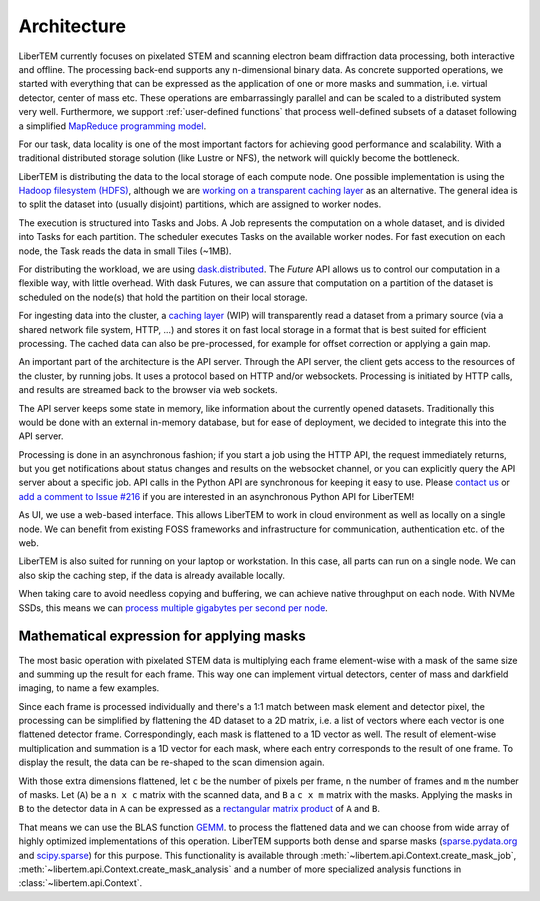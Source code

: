 .. _`architecture`:

Architecture
============

.. image:: ./images/architecture.svg

LiberTEM currently focuses on pixelated STEM and scanning electron beam diffraction data processing, both
interactive and offline. The processing back-end supports any n-dimensional binary data. As concrete supported operations, we started with
everything that can be expressed as the application of one or more masks and
summation, i.e. virtual detector, center of mass etc. These operations are
embarrassingly parallel and can be scaled to a distributed system very well. Furthermore, we support :ref:`user-defined functions` that process well-defined subsets of a dataset following a simplified `MapReduce programming model <https://en.wikipedia.org/wiki/MapReduce>`_.

For our task, data locality is one of the most important factors for achieving
good performance and scalability. With a traditional distributed storage
solution (like Lustre or NFS), the network will quickly become the bottleneck.

LiberTEM is distributing the data to the local storage of
each compute node. One possible implementation is using the `Hadoop filesystem (HDFS)`_,
although we are `working on a transparent caching layer <https://github.com/LiberTEM/LiberTEM/issues/136>`_ as an alternative. The general idea is to split the dataset into (usually disjoint) partitions,
which are assigned to worker nodes.

The execution is structured into Tasks and Jobs. A Job represents the computation on
a whole dataset, and is divided into Tasks for each partition. The scheduler executes
Tasks on the available worker nodes. For fast execution on each node, the Task reads the
data in small Tiles (~1MB).

For distributing the workload, we are using `dask.distributed <http://distributed.readthedocs.io/en/latest/>`_. The `Future` API
allows us to control our computation in a flexible way, with little overhead.
With dask Futures, we can assure that computation on a partition of the dataset
is scheduled on the node(s) that hold the partition on their local storage.

.. _Hadoop filesystem (HDFS): https://hadoop.apache.org/docs/r3.1.0/


For ingesting data into the cluster, a `caching layer <https://github.com/LiberTEM/LiberTEM/issues/136>`_ 
(WIP) will transparently read a dataset from a primary source (via a shared network file system,
HTTP, ...) and stores it on fast local storage in a format that is best suited for efficient processing.
The cached data can also be pre-processed, for example for offset correction or applying a gain map.

An important part of the architecture is the API server. Through the API server,
the client gets access to the resources of the cluster, by running jobs. It uses
a protocol based on HTTP and/or websockets. Processing is initiated by HTTP calls,
and results are streamed back to the browser via web sockets.

The API server keeps some state in memory, like information about the currently
opened datasets. Traditionally this would be done with an external
in-memory database, but for ease of deployment, we decided to integrate this into the
API server.

Processing is done in an asynchronous fashion; if you start a job using the
HTTP API, the request immediately returns, but you get notifications about
status changes and results on the websocket channel, or you can explicitly
query the API server about a specific job. API calls in the Python API are synchronous
for keeping it easy to use. Please `contact us <https://gitter.im/LiberTEM/Lobby>`_ or
`add a comment to Issue #216 <https://github.com/LiberTEM/LiberTEM/issues/216>`_ if you are interested in
an asynchronous Python API for LiberTEM!

As UI, we use a web-based interface. This allows LiberTEM to work
in cloud environment as well as locally on a single node. We can benefit from
existing FOSS frameworks and infrastructure for communication, authentication
etc. of the web.

LiberTEM is also suited for running on your laptop or workstation. In this case, 
all parts can run on a single node. We can also skip the caching step, if the data
is already available locally.

When taking care to avoid needless copying and buffering, we can achieve native
throughput on each node. With NVMe SSDs, this means we can `process multiple gigabytes per
second per node <performance>`_.


Mathematical expression for applying masks
------------------------------------------

The most basic operation with pixelated STEM data is multiplying each frame
element-wise with a mask of the same size and summing up the result for each
frame. This way one can implement virtual detectors, center of mass and
darkfield imaging, to name a few examples.

Since each frame is processed individually and there's a 1:1 match between 
mask element and detector pixel, the processing can be simplified by
flattening the 4D dataset to a 2D matrix, i.e. a list of vectors where each
vector is one flattened detector frame.
Correspondingly, each mask is flattened to a 1D vector as well.
The result of element-wise  multiplication and summation is a 1D vector for 
each mask, where each entry corresponds to the result of one frame. 
To display the result, the data can be re-shaped to the scan dimension again.

With those extra dimensions flattened, let ``c`` be the number of pixels per frame,
``n`` the number of frames and ``m`` the number of masks. Let (``A``) be
a ``n x c`` matrix with the scanned data, and ``B`` a ``c x m`` matrix with the masks.
Applying the masks in ``B`` to the detector data in ``A`` can be expressed as a 
`rectangular matrix product <https://en.wikipedia.org/wiki/Matrix_multiplication#Definition>`_
of ``A`` and ``B``.

That means we can use the BLAS function 
`GEMM <https://en.wikipedia.org/wiki/Basic_Linear_Algebra_Subprograms#Level_3>`_.
to process the flattened data and we can choose from  wide array of highly optimized 
implementations of this operation. LiberTEM supports both dense and sparse masks (`sparse.pydata.org <https://sparse.pydata.org>`_ and `scipy.sparse <https://docs.scipy.org/doc/scipy/reference/sparse.html>`_) for this purpose. This functionality is available through :meth:`~libertem.api.Context.create_mask_job`, :meth:`~libertem.api.Context.create_mask_analysis` and a number of more specialized analysis functions in :class:`~libertem.api.Context`.
